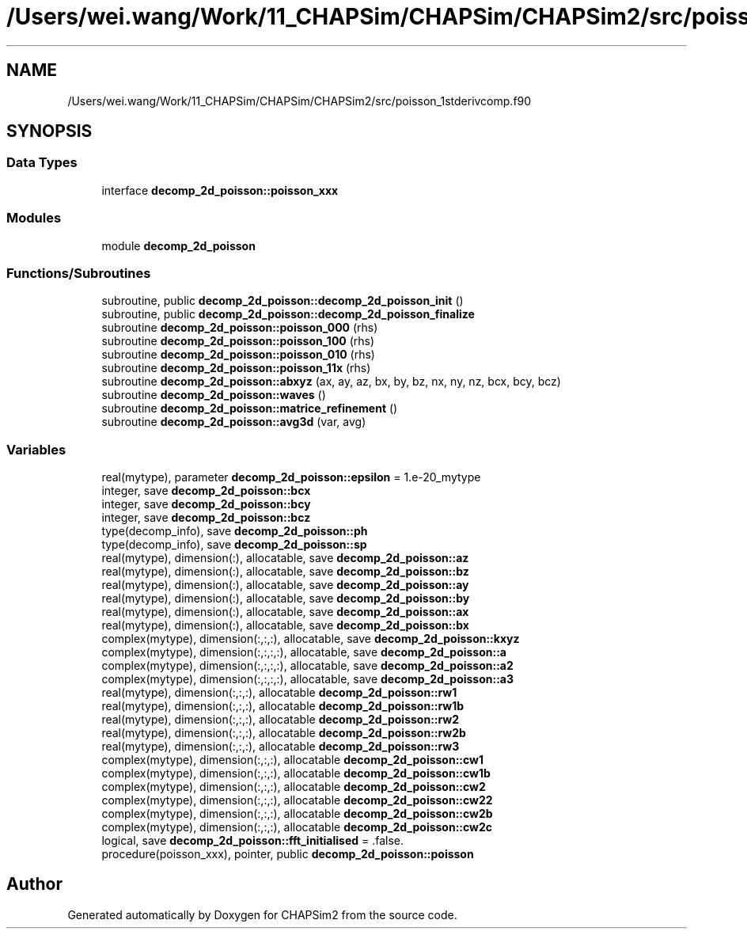 .TH "/Users/wei.wang/Work/11_CHAPSim/CHAPSim/CHAPSim2/src/poisson_1stderivcomp.f90" 3 "Thu Jan 26 2023" "CHAPSim2" \" -*- nroff -*-
.ad l
.nh
.SH NAME
/Users/wei.wang/Work/11_CHAPSim/CHAPSim/CHAPSim2/src/poisson_1stderivcomp.f90
.SH SYNOPSIS
.br
.PP
.SS "Data Types"

.in +1c
.ti -1c
.RI "interface \fBdecomp_2d_poisson::poisson_xxx\fP"
.br
.in -1c
.SS "Modules"

.in +1c
.ti -1c
.RI "module \fBdecomp_2d_poisson\fP"
.br
.in -1c
.SS "Functions/Subroutines"

.in +1c
.ti -1c
.RI "subroutine, public \fBdecomp_2d_poisson::decomp_2d_poisson_init\fP ()"
.br
.ti -1c
.RI "subroutine, public \fBdecomp_2d_poisson::decomp_2d_poisson_finalize\fP"
.br
.ti -1c
.RI "subroutine \fBdecomp_2d_poisson::poisson_000\fP (rhs)"
.br
.ti -1c
.RI "subroutine \fBdecomp_2d_poisson::poisson_100\fP (rhs)"
.br
.ti -1c
.RI "subroutine \fBdecomp_2d_poisson::poisson_010\fP (rhs)"
.br
.ti -1c
.RI "subroutine \fBdecomp_2d_poisson::poisson_11x\fP (rhs)"
.br
.ti -1c
.RI "subroutine \fBdecomp_2d_poisson::abxyz\fP (ax, ay, az, bx, by, bz, nx, ny, nz, bcx, bcy, bcz)"
.br
.ti -1c
.RI "subroutine \fBdecomp_2d_poisson::waves\fP ()"
.br
.ti -1c
.RI "subroutine \fBdecomp_2d_poisson::matrice_refinement\fP ()"
.br
.ti -1c
.RI "subroutine \fBdecomp_2d_poisson::avg3d\fP (var, avg)"
.br
.in -1c
.SS "Variables"

.in +1c
.ti -1c
.RI "real(mytype), parameter \fBdecomp_2d_poisson::epsilon\fP = 1\&.e\-20_mytype"
.br
.ti -1c
.RI "integer, save \fBdecomp_2d_poisson::bcx\fP"
.br
.ti -1c
.RI "integer, save \fBdecomp_2d_poisson::bcy\fP"
.br
.ti -1c
.RI "integer, save \fBdecomp_2d_poisson::bcz\fP"
.br
.ti -1c
.RI "type(decomp_info), save \fBdecomp_2d_poisson::ph\fP"
.br
.ti -1c
.RI "type(decomp_info), save \fBdecomp_2d_poisson::sp\fP"
.br
.ti -1c
.RI "real(mytype), dimension(:), allocatable, save \fBdecomp_2d_poisson::az\fP"
.br
.ti -1c
.RI "real(mytype), dimension(:), allocatable, save \fBdecomp_2d_poisson::bz\fP"
.br
.ti -1c
.RI "real(mytype), dimension(:), allocatable, save \fBdecomp_2d_poisson::ay\fP"
.br
.ti -1c
.RI "real(mytype), dimension(:), allocatable, save \fBdecomp_2d_poisson::by\fP"
.br
.ti -1c
.RI "real(mytype), dimension(:), allocatable, save \fBdecomp_2d_poisson::ax\fP"
.br
.ti -1c
.RI "real(mytype), dimension(:), allocatable, save \fBdecomp_2d_poisson::bx\fP"
.br
.ti -1c
.RI "complex(mytype), dimension(:,:,:), allocatable, save \fBdecomp_2d_poisson::kxyz\fP"
.br
.ti -1c
.RI "complex(mytype), dimension(:,:,:,:), allocatable, save \fBdecomp_2d_poisson::a\fP"
.br
.ti -1c
.RI "complex(mytype), dimension(:,:,:,:), allocatable, save \fBdecomp_2d_poisson::a2\fP"
.br
.ti -1c
.RI "complex(mytype), dimension(:,:,:,:), allocatable, save \fBdecomp_2d_poisson::a3\fP"
.br
.ti -1c
.RI "real(mytype), dimension(:,:,:), allocatable \fBdecomp_2d_poisson::rw1\fP"
.br
.ti -1c
.RI "real(mytype), dimension(:,:,:), allocatable \fBdecomp_2d_poisson::rw1b\fP"
.br
.ti -1c
.RI "real(mytype), dimension(:,:,:), allocatable \fBdecomp_2d_poisson::rw2\fP"
.br
.ti -1c
.RI "real(mytype), dimension(:,:,:), allocatable \fBdecomp_2d_poisson::rw2b\fP"
.br
.ti -1c
.RI "real(mytype), dimension(:,:,:), allocatable \fBdecomp_2d_poisson::rw3\fP"
.br
.ti -1c
.RI "complex(mytype), dimension(:,:,:), allocatable \fBdecomp_2d_poisson::cw1\fP"
.br
.ti -1c
.RI "complex(mytype), dimension(:,:,:), allocatable \fBdecomp_2d_poisson::cw1b\fP"
.br
.ti -1c
.RI "complex(mytype), dimension(:,:,:), allocatable \fBdecomp_2d_poisson::cw2\fP"
.br
.ti -1c
.RI "complex(mytype), dimension(:,:,:), allocatable \fBdecomp_2d_poisson::cw22\fP"
.br
.ti -1c
.RI "complex(mytype), dimension(:,:,:), allocatable \fBdecomp_2d_poisson::cw2b\fP"
.br
.ti -1c
.RI "complex(mytype), dimension(:,:,:), allocatable \fBdecomp_2d_poisson::cw2c\fP"
.br
.ti -1c
.RI "logical, save \fBdecomp_2d_poisson::fft_initialised\fP = \&.false\&."
.br
.ti -1c
.RI "procedure(poisson_xxx), pointer, public \fBdecomp_2d_poisson::poisson\fP"
.br
.in -1c
.SH "Author"
.PP 
Generated automatically by Doxygen for CHAPSim2 from the source code\&.
